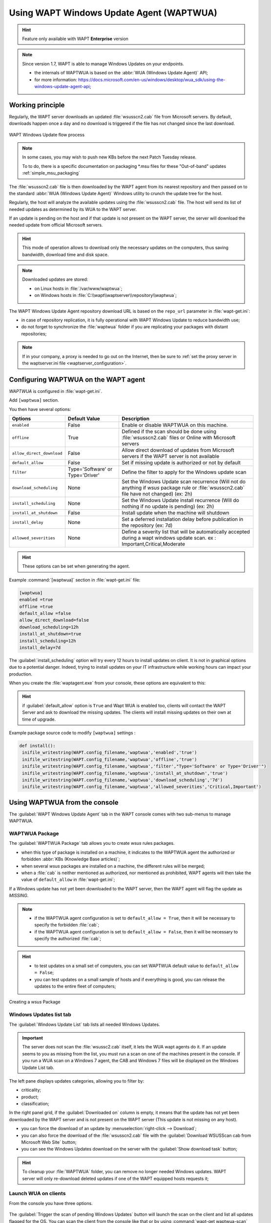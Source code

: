 .. Reminstall_scheduling	inder for header structure :
   Niveau 1 : ====================
   Niveau 2 : --------------------
   Niveau 3 : ++++++++++++++++++++
   Niveau 4 : """"""""""""""""""""
   Niveau 5 : ^^^^^^^^^^^^^^^^^^^^

.. meta::
  :description: Using WAPT Windows Update Agent (WAPTWUA)
  :keywords: WAPT, Windows, Updates, WUA, documentation

.. _wapt_wua:

.. versionadded:: 1.7 Enterprise

Using WAPT Windows Update Agent (WAPTWUA)
=========================================

.. hint::

  Feature only available with WAPT **Enterprise** version

.. note::

  Since version 1.7, WAPT is able to manage Windows Updates on your endpoints.

  * the internals of WAPTWUA is based on the :abbr:`WUA (Windows Update Agent)` API;

  * for more information: https://docs.microsoft.com/en-us/windows/desktop/wua_sdk/using-the-windows-update-agent-api;

Working principle
-----------------

Regularly, the WAPT server downloads an updated :file:`wsusscn2.cab` file
from Microsoft servers. By default, downloads happen once a day
and no download is triggered if the file has not changed
since the last download.

.. figure:: wapt-wua-diagramme-windows-update.png
  :align: center
  :alt: WAPT Windows Update flow process

  WAPT Windows Update flow process

.. note::

   In some cases, you may wish to push new KBs before the next Patch Tuesday release.

   To to do, there is a specific documentation on packaging \*.msu files for these "Out-of-band" updates :ref:`simple_msu_packaging`


The :file:`wsusscn2.cab` file is then downloaded by the WAPT agent
from its nearest repository and then passed on to
the standard :abbr:`WUA (Windows Update Agent)` Windows utility
to crunch the update tree for the host.

Regularly, the host will analyze the available updates using
the :file:`wsusscn2.cab` file. The host will send its list of needed updates
as determined by its WUA to the WAPT server.

If an update is pending on the host and if that update is not present
on the WAPT server, the server will download the needed update
from official Microsoft servers.

.. hint::

  This mode of operation allows to download only the necessary updates
  on the computers, thus saving bandwidth, download time and disk space.

.. note:: Downloaded updates are stored:

  * on Linux hosts in :file:`/var/www/waptwua`;

  * on Windows hosts in :file:`C:\\wapt\\waptserver\\repository\\waptwua`;

The WAPT Windows Update Agent repository download URL is based
on the ``repo_url`` parameter in :file:`wapt-get.ini`:

* in case of repository replication, it is fully operational
  with WAPT Windows Update to reduce bandwidth use;

* do not forget to synchronize the :file:`waptwua` folder
  if you are replicating your packages with distant repositories;

.. note::

   If in your company, a proxy is needed to go out on the Internet,
   then be sure to :ref:`set the proxy server
   in the waptserver.ini file <waptserver_configuration>`.

Configuring WAPTWUA on the WAPT agent
-------------------------------------

*WAPTWUA* is configured in :file:`wapt-get.ini`.

Add ``[waptwua]`` section.

You then have several options:

.. tabularcolumns:: |\X{5}{12}|\X{7}{12}|

============================== ==================================== ======================================================================================================================================================================
Options                        Default Value                        Description
============================== ==================================== ======================================================================================================================================================================
``enabled``                    False                                Enable or disable WAPTWUA on this machine.
``offline``                    True                                 Defined if the scan should be done using :file:`wsusscn2.cab` files or Online with Microsoft servers
``allow_direct_download``      False                                Allow direct download of updates from Microsoft servers if the WAPT server is not available
``default_allow``              False                                Set if missing update is authorized or not by default
``filter``                     Type='Software' or Type='Driver'     Define the filter to apply for the Windows update scan
``download_scheduling``        None                                 Set the Windows Update scan recurrence (Will not do anything if *wsus* package rule or :file:`wsusscn2.cab` file have not changed) (ex: 2h)
``install_scheduling``         None                                 Set the Windows Update install recurrence (Will do nothing if no update is pending) (ex: 2h)
``install_at_shutdown``        False                                Install update when the machine will shutdown
``install_delay``              None                                 Set a deferred installation delay before publication in the repository (ex: 7d)
``allowed_severities``         None									                Define a severity list that will be automatically accepted during a wapt windows update scan. ex : Important,Critical,Moderate
============================== ==================================== ======================================================================================================================================================================

.. hint::

	These options can be set when generating the agent.

Example :command:`[waptwua]` section in :file:`wapt-get.ini` file:

.. code-block:: ini

	[waptwua]
	enabled =true
	offline =true
	default_allow =false
	allow_direct_download=false
	download_scheduling=12h
	install_at_shutdown=true
	install_scheduling=12h
	install_delay=7d

The :guilabel:`install_scheduling` option will try every 12 hours
to install updates on client.
It is not in graphical options due to a potential danger. Indeed,
trying to install updates on your IT infrastructure
while working hours can impact your production.

When you create the :file:`waptagent.exe` from your console,
these options are equivalent to this:

  .. figure:: wapt-wua-agent-options.png
    :align: center
    :alt: WAPT Windows Update agent options

.. hint::

  if :guilabel:`default_allow` option is ``True`` and Wapt WUA is enabled too,
  clients will contact the WAPT Server and ask to download the missing
  updates. The clients will install missing updates on their own
  at time of upgrade.

Example package source code to modify ``[waptwua]`` settings :

.. code-block:: python

   def install():
    inifile_writestring(WAPT.config_filename,'waptwua','enabled','true')
    inifile_writestring(WAPT.config_filename,'waptwua','offline','true')
    inifile_writestring(WAPT.config_filename,'waptwua','filter',"Type='Software' or Type='Driver'")
    inifile_writestring(WAPT.config_filename,'waptwua','install_at_shutdown','true')
    inifile_writestring(WAPT.config_filename,'waptwua','download_scheduling','7d')
    inifile_writestring(WAPT.config_filename,'waptwua','allowed_severities','Critical,Important')

Using WAPTWUA from the console
------------------------------

The :guilabel:`WAPT Windows Update Agent` tab in the WAPT console
comes with two sub-menus to manage WAPTWUA.

WAPTWUA Package
+++++++++++++++

The :guilabel:`WAPTWUA Package` tab allows you to create *wsus* rules packages.

* when this type of package is installed on a machine, it indicates
  to the WAPTWUA agent the authorized or forbidden
  :abbr:`KBs (Knowledge Base articles)`;

* when several *wsus* packages are installed on a machine,
  the different rules will be merged;

* when a :file:`cab` is neither mentioned as authorized,
  nor mentioned as prohibited, WAPT agents will then
  take the value of ``default_allow`` in :file:`wapt-get.ini`;

If a Windows update has not yet been downloaded to the WAPT server,
then the WAPT agent will flag the update as *MISSING*.

.. note::

  * if the WAPTWUA agent configuration is set to ``default_allow = True``,
    then it will be necessary to specify the forbidden :file:`cab`;

  * if the WAPTWUA agent configuration is set to ``default_allow = False``,
    then it will be necessary to specify the authorized :file:`cab`;

.. hint::

  * to test updates on a small set of computers,
    you can set WAPTWUA default value to ``default_allow = False``;

  * you can test updates on a small sample of hosts and if everything is good,
    you can release the updates to the entire fleet of computers;

.. figure:: wapt_console-wua.png
  :align: center
  :alt: Creating a *wsus* Package

  Creating a *wsus* Package

Windows Updates list tab
++++++++++++++++++++++++

The :guilabel:`Windows Update List` tab lists all needed Windows Updates.

.. important::

   The server does not scan the :file:`wsussc2.cab` itself,
   it lets the WUA wapt agents do it.
   If an update seems to you as missing from the list, you must run a scan
   on one of the machines present in the console.
   If you run a WUA scan on a Windows 7 agent, the CAB and Windows 7
   files will be displayed on the Windows Update List tab.

The left pane displays updates categories, allowing you to filter by:

* criticality;

* product;

* classification;

In the right panel grid, if the :guilabel:`Downloaded on` column is empty,
it means that the update has not yet been downloaded by the WAPT server
and is not present on the WAPT server (This update is not missing on any host).

* you can force the download of an update by
  :menuselection:`right-click --> Download`;

* you can also force the download of the :file:`wsusscn2.cab` file with the
  :guilabel:`Download WSUSScan cab from Microsoft Web Site` button;

* you can see the Windows Updates download on the server
  with the :guilabel:`Show download task` button;

.. hint::

  To cleanup your :file:`WAPTWUA` folder, you can remove
  no longer needed Windows updates. WAPT server will only re-download
  deleted updates if one of the WAPT equipped hosts requests it;

.. figure:: wapt-wua-windows-update-list.png
  :align: center
  :alt: List Windows Update

Launch WUA on clients
+++++++++++++++++++++

From the console you have three options.

.. figure:: wapt-wua-console-button.png
  :align: center
  :alt: List of wua button on console

The :guilabel:`Trigger the scan of pending Windows Updates` button
will launch the scan on the client and list all updates flagged for the OS.
You can scan the client from the console like that or by
using :command:`wapt-get waptwua-scan` from the command-line.

.. hint::

  Every 30 minutes, the WAPT Server will look for updates that have been requested
  at least once by WAPT Clients and that have not yet been downloaded and cached.
  If an update is pending, the WAPT Server will download it from official
  Microsoft servers.

  You can force this scan with the :guilabel:`Download index and missing cabs
  from Microsoft Web site` button in tab :menuselection:`Windows Updates -->
  Windows Updates list`

.. figure:: wapt-wua-console-pending.png
  :align: center
  :alt: WUA pending example

If you want to download from the console,
use the :guilabel:`Trigger the download of pending Windows Updates` button.

The command-line for downloading kb from the client is
:command:`wapt-get waptwua-download`, it will scan the current status of Windows
against current rules, download missing kb and send the result to the server.

If you want to install the pending update(s), use :command:`wapt-get waptwua-install`
from the command-line prompt.

If you want to trigger the installation from the console,
click on :guilabel:`Trigger the install of pending Windows Updates` button.

.. hint::

  When you want to install the pending updates stored in cache,
  the WAPT Service triggers the :abbr:`WUA (Windows Update Agent)` service.

  The WAPT Service will enable and start the WUA Service temporarily
  to install the updates. When updates are installed, waptservice will stop
  and disable the WUA service until the next cycle.

Video demonstration
-------------------

.. raw:: html

  <iframe width="560" height="315" src="https://www.youtube.com/embed/x36gAaT31Ko" frameborder="0" allow="accelerometer; autoplay; encrypted-media; gyroscope; picture-in-picture" allowfullscreen></iframe>
